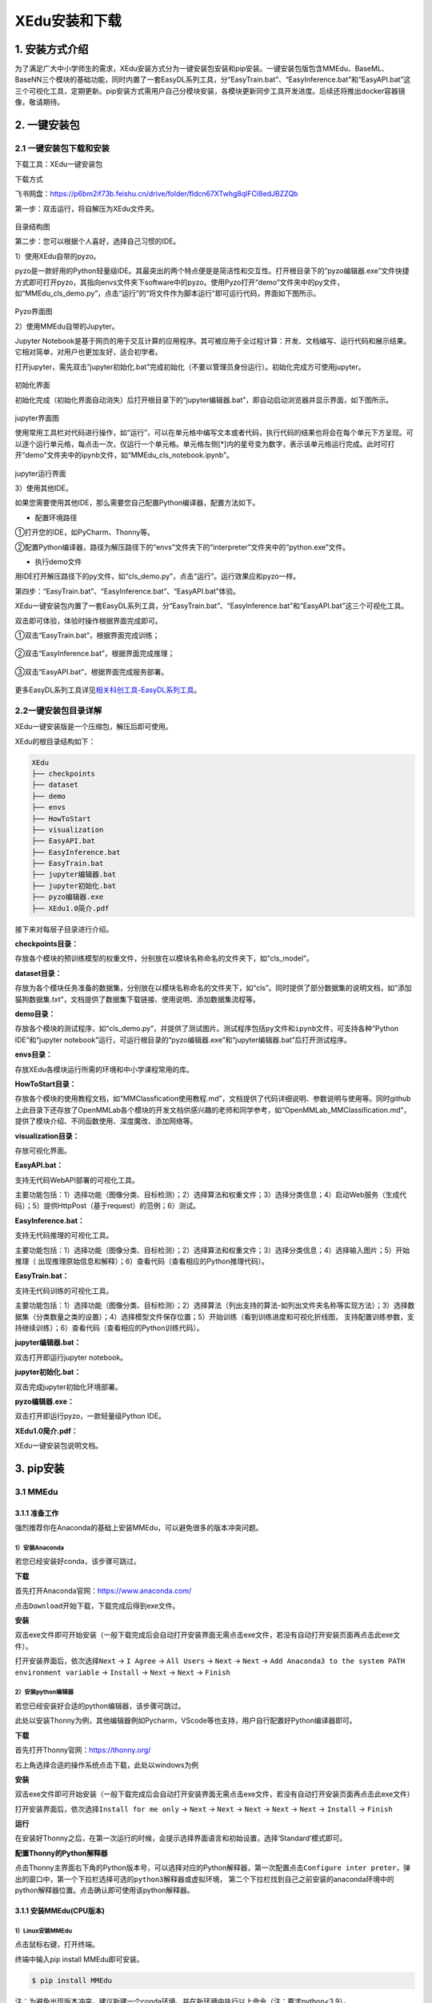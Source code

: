 XEdu安装和下载
==============

1. 安装方式介绍
---------------

为了满足广大中小学师生的需求，XEdu安装方式分为一键安装包安装和pip安装。一键安装包版包含MMEdu、BaseML、BaseNN三个模块的基础功能，同时内置了一套EasyDL系列工具，分“EasyTrain.bat”、“EasyInference.bat”和“EasyAPI.bat”这三个可视化工具，定期更新。pip安装方式需用户自己分模块安装，各模块更新同步工具开发进度。后续还将推出docker容器镜像，敬请期待。

2. 一键安装包
-------------

2.1 一键安装包下载和安装
~~~~~~~~~~~~~~~~~~~~~~~~

下载工具：XEdu一键安装包

下载方式

飞书网盘：https://p6bm2if73b.feishu.cn/drive/folder/fldcn67XTwhg8qIFCl8edJBZZQb

第一步：双击运行，将自解压为XEdu文件夹。

.. figure:: ../images/about/xedu一键安装包.png


目录结构图

第二步：您可以根据个人喜好，选择自己习惯的IDE。

1）使用XEdu自带的pyzo。

pyzo是一款好用的Python轻量级IDE。其最突出的两个特点便是是简洁性和交互性。打开根目录下的“pyzo编辑器.exe”文件快捷方式即可打开pyzo，其指向envs文件夹下software中的pyzo。使用Pyzo打开“demo”文件夹中的py文件，如“MMEdu_cls_demo.py”，点击“运行”的“将文件作为脚本运行”即可运行代码，界面如下图所示。

.. figure:: ../images/about/demo运行1.png


Pyzo界面图

2）使用MMEdu自带的Jupyter。

Jupyter
Notebook是基于网页的用于交互计算的应用程序。其可被应用于全过程计算：开发、文档编写、运行代码和展示结果。它相对简单，对用户也更加友好，适合初学者。

打开jupyter，需先双击“jupyter初始化.bat”完成初始化（不要以管理员身份运行）。初始化完成方可使用jupyter。

.. figure:: ../images/about/xedu初始化.png


初始化界面

初始化完成（初始化界面自动消失）后打开根目录下的“jupyter编辑器.bat”，即自动启动浏览器并显示界面，如下图所示。

.. figure:: ../images/about/jupyter运行.png


jupyter界面图

使用常用工具栏对代码进行操作，如“运行”，可以在单元格中编写文本或者代码，执行代码的结果也将会在每个单元下方呈现。可以逐个运行单元格，每点击一次，仅运行一个单元格。单元格左侧[*]内的星号变为数字，表示该单元格运行完成。此时可打开“demo”文件夹中的ipynb文件，如“MMEdu_cls_notebook.ipynb”。

.. figure:: ../images/about/jupyter运行1.png


jupyter运行界面

3）使用其他IDE。

如果您需要使用其他IDE，那么需要您自己配置Python编译器，配置方法如下。

-  配置环境路径

①打开您的IDE，如PyCharm、Thonny等。

②配置Python编译器，路径为解压路径下的“envs”文件夹下的“interpreter”文件夹中的“python.exe”文件。

-  执行demo文件

用IDE打开解压路径下的py文件，如“cls_demo.py”，点击“运行”。运行效果应和pyzo一样。

第四步：“EasyTrain.bat”、“EasyInference.bat”、“EasyAPI.bat”体验。

XEdu一键安装包内置了一套EasyDL系列工具，分“EasyTrain.bat”、“EasyInference.bat”和“EasyAPI.bat”这三个可视化工具。

双击即可体验，体验时操作根据界面完成即可。

①双击“EasyTrain.bat”，根据界面完成训练；

.. figure:: ../images/about/EasyTrain.png


②双击“EasyInference.bat”，根据界面完成推理；

.. figure:: ../images/about/EasyInference.png


③双击“EasyAPI.bat”，根据界面完成服务部署。

.. figure:: ../images/about/EasyAPI.png


更多EasyDL系列工具详见\ `相关科创工具-EasyDL系列工具 <https://xedu.readthedocs.io/zh/latest/scitech_tools/EasyDL.html>`__\ 。

2.2一键安装包目录详解
~~~~~~~~~~~~~~~~~~~~~

XEdu一键安装版是一个压缩包，解压后即可使用。

XEdu的根目录结构如下：

.. code:: plain

   XEdu
   ├── checkpoints
   ├── dataset
   ├── demo
   ├── envs
   ├── HowToStart
   ├── visualization
   ├── EasyAPI.bat
   ├── EasyInference.bat
   ├── EasyTrain.bat
   ├── jupyter编辑器.bat
   ├── jupyter初始化.bat
   ├── pyzo编辑器.exe
   ├── XEdu1.0简介.pdf

接下来对每层子目录进行介绍。

**checkpoints目录：**

存放各个模块的预训练模型的权重文件，分别放在以模块名称命名的文件夹下，如“cls_model”。

**dataset目录：**

存放为各个模块任务准备的数据集，分别放在以模块名称命名的文件夹下，如“cls”。同时提供了部分数据集的说明文档，如“添加猫狗数据集.txt”，文档提供了数据集下载链接、使用说明、添加数据集流程等。

**demo目录：**

存放各个模块的测试程序，如“cls_demo.py”，并提供了测试图片。测试程序包括\ ``py``\ 文件和\ ``ipynb``\ 文件，可支持各种“Python
IDE”和“jupyter
notebook”运行，可运行根目录的“pyzo编辑器.exe”和“jupyter编辑器.bat”后打开测试程序。

**envs目录：**

存放XEdu各模块运行所需的环境和中小学课程常用的库。

**HowToStart目录：**

存放各个模块的使用教程文档，如“MMClassfication使用教程.md”，文档提供了代码详细说明、参数说明与使用等。同时github上此目录下还存放了OpenMMLab各个模块的开发文档供感兴趣的老师和同学参考，如“OpenMMLab_MMClassification.md”，提供了模块介绍、不同函数使用、深度魔改、添加网络等。

**visualization目录：**

存放可视化界面。

**EasyAPI.bat：**

支持无代码WebAPI部署的可视化工具。

主要功能包括：1）选择功能（图像分类、目标检测）；2）选择算法和权重文件；3）选择分类信息；4）启动Web服务（生成代码）；5）提供HttpPost（基于request）的范例；6）测试。

**EasyInference.bat：**

支持无代码推理的可视化工具。

主要功能包括：1）选择功能（图像分类、目标检测）；2）选择算法和权重文件；3）选择分类信息；4）选择输入图片；5）开始推理（
出现推理原始信息和解释）；6）查看代码（查看相应的Python推理代码）。

**EasyTrain.bat：**

支持无代码训练的可视化工具。

主要功能包括：1）选择功能（图像分类、目标检测）；2）选择算法（列出支持的算法-如列出文件夹名称等实现方法）；3）选择数据集（分类数量之类的设置）；4）选择模型文件保存位置；5）开始训练（看到训练进度和可视化折线图，
支持配置训练参数，支持继续训练）；6）查看代码（查看相应的Python训练代码）。

**jupyter编辑器.bat：**

双击打开即运行jupyter notebook。

**jupyter初始化.bat：**

双击完成jupyter初始化环境部署。

**pyzo编辑器.exe：**

双击打开即运行pyzo，一款轻量级Python IDE。

**XEdu1.0简介.pdf：**

XEdu一键安装包说明文档。

3. pip安装
----------

3.1 MMEdu
~~~~~~~~~

3.1.1 准备工作
^^^^^^^^^^^^^^

强烈推荐你在Anaconda的基础上安装MMEdu，可以避免很多的版本冲突问题。

1）安装Anaconda
'''''''''''''''

若您已经安装好conda，该步骤可跳过。

**下载**

首先打开Anaconda官网：https://www.anaconda.com/

点击\ ``Download``\ 开始下载，下载完成后得到exe文件。

**安装**

双击exe文件即可开始安装（一般下载完成后会自动打开安装界面无需点击exe文件，若没有自动打开安装页面再点击此exe文件）。

打开安装界面后，依次选择\ ``Next`` -> ``I Agree`` -> ``All Users`` 
-> ``Next`` -> ``Next`` 
-> ``Add Anaconda3 to the system PATH environment variable`` -> 
``Install`` -> ``Next`` -> ``Next`` -> ``Finish`` 

2）安装python编辑器
'''''''''''''''''''

若您已经安装好合适的python编辑器，该步骤可跳过。

此处以安装Thonny为例，其他编辑器例如Pycharm，VScode等也支持，用户自行配置好Python编译器即可。

**下载**

首先打开Thonny官网：https://thonny.org/

右上角选择合适的操作系统点击下载，此处以windows为例

**安装**

双击exe文件即可开始安装（一般下载完成后会自动打开安装界面无需点击exe文件，若没有自动打开安装页面再点击此exe文件）

打开安装界面后，依次选择\ ``Install for me only`` -> ``Next`` -> 
``Next`` -> ``Next`` -> ``Next`` -> ``Next`` -> ``Install`` -> 
``Finish`` 

**运行**

在安装好Thonny之后，在第一次运行的时候，会提示选择界面语言和初始设置，选择‘Standard’模式即可。

**配置Thonny的Python解释器**

点击Thonny主界面右下角的Python版本号，可以选择对应的Python解释器，第一次配置点击\ ``Configure inter preter``\ ，弹出的窗口中，第一个下拉栏选择\ ``可选的python3解释器或虚拟环境``\ ，
第二个下拉栏找到自己之前安装的anaconda环境中的python解释器位置。点击确认即可使用该python解释器。

3.1.1 安装MMEdu(CPU版本)
^^^^^^^^^^^^^^^^^^^^^^^^

1）Linux安装MMEdu
'''''''''''''''''

点击鼠标右键，打开终端。

终端中输入pip install MMEdu即可安装。

.. code:: powershell

   $ pip install MMEdu

注：为避免出现版本冲突，建议新建一个conda环境，并在新环境中执行以上命令（注：要求python<3.9）。

.. code:: powershell

   $ conda create -n your_env_name python=3.8
   $ conda activate your_env_name
   $ pip install MMEdu

注：请将命令中的“your_env_name”换成你喜欢的名称，如“mmedu”。

2）Windows安装MMEdu
'''''''''''''''''''

同时按下win+r，输入cmd，回车，打开一个命令行窗口。

在命令行中使用pip安装即可。

.. code:: powershell

   $ pip install MMEdu -f https://download.openmmlab.com/mmcv/dist/cpu/torch1.8.0/index.html

注：为避免出现版本冲突，建议新建一个conda环境，并在新环境中执行以上命令（注：要求python<3.9）。

.. code:: powershell

   $ conda create -n your_env_name python=3.8
   $ conda activate your_env_name
   $ pip install MMEdu -f https://download.openmmlab.com/mmcv/dist/cpu/torch1.8.0/index.html

3.1.3 安装MMEdu(GPU版本)
^^^^^^^^^^^^^^^^^^^^^^^^

首先安装对应自己cuda版本的pytorch，安装命令可在以下网址中进行查询：https://pytorch.org/get-started/locally/

可以在命令行中使用\ ``nvidia-smi``\ 指令查询自己的cuda版本。

例如，若cuda版本为10.1，想要安装1.8.1版本的pytorch，则安装命令为：

.. code:: powershell

   $ pip install torch==1.8.1+cu101 torchvision==0.9.1+cu101 torchaudio==0.8.1 -f https://download.pytorch.org/whl/torch_stable.html

其次，根据torch版本和cuda版本安装mmcv。

.. code:: powershell

   $ pip install mmcv-full -f https://download.openmmlab.com/mmcv/dist/{cu_version}/{torch_version}/index.html

其中 ``{cu_version}`` 和 ``{torch_version}``
根据自身需求替换成实际的版本号。

例如想安装和 ``CUDA 10.1``\ 、\ ``PyTorch 1.8.0`` 兼容的
``mmcv-full``\ ，使用如下替换过的命令

.. code:: powershell

   $ pip install mmcv-full==1.4.5 -f https://download.openmmlab.com/mmcv/dist/cu101/torch1.8.0/index.html

最后安装MMEdu的rc版本，例如

.. code:: powershell

   $ pip install MMEdu==0.1.0rc0

即可。

3.2 BaseML
~~~~~~~~~~

``pip install baseml`` 或 ``pip install BaseML``

3.3 BaseNN
~~~~~~~~~~

``pip install basenn`` 或 ``pip install BaseNN``

4. docker容器镜像
-----------------

敬请期待

5. 查看XEdu各模块库的版本
-------------------------

打开python终端，执行以下命令即可查看XEdu各模块库的版本。当前最新版本是0.04。

.. figure:: ../images/mmedu/pip安装指南3.png


注：目前版本MMEdu仅支持CPU。

6. 卸载XEdu各模块库
-------------------

如果XEdu某模块库出现异常情况，可以尝试使用\ ``uninstall``\ 命令卸载，然后再使用install命令安装。参考代码：

::

   $ pip uninstall MMEdu
